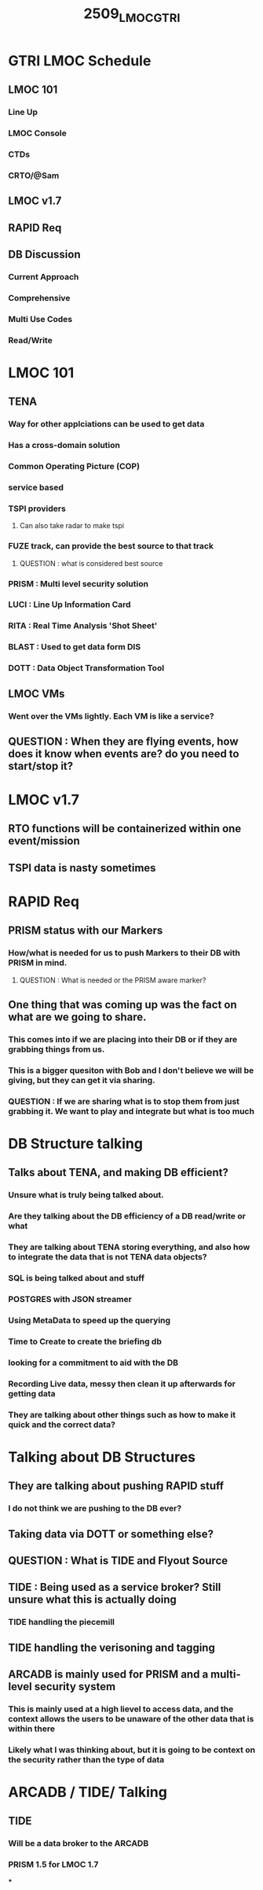 :PROPERTIES:
:ID:       9273dbd7-3208-4bfe-9496-681bbfc2342a
:END:
#+title: 2509_LMOC_GTRI
#+last_edited: <2025-09-04 Thu>

* GTRI LMOC Schedule
** LMOC 101
*** Line Up
*** LMOC Console
*** CTDs
*** CRTO/@Sam
** LMOC v1.7
** RAPID Req
** DB Discussion
*** Current Approach
*** Comprehensive
*** Multi Use Codes
*** Read/Write


* LMOC 101
** TENA
:PROPERTIES:
:ID:       715266b2-8959-4ec3-96e7-aab381417032
:END:
*** Way for other applciations can be used to get data
*** Has a cross-domain solution
*** Common Operating Picture (COP)
*** service based
*** TSPI providers
**** Can also take radar to make tspi
*** FUZE track, can provide the best source to that track
**** QUESTION : what is considered best source
*** PRISM : Multi level security solution
*** LUCI : Line Up Information Card
*** RITA : Real Time Analysis 'Shot Sheet'
*** BLAST : Used to get data form DIS
*** DOTT : Data Object Transformation Tool
** LMOC VMs
*** Went over the VMs lightly. Each VM is like a service?
** QUESTION : When they are flying events, how does it know when events are? do you need to start/stop it?

* LMOC v1.7
** RTO functions will be containerized within one event/mission
** TSPI data is nasty sometimes

* RAPID Req
** PRISM status with our Markers
*** How/what is needed for us to push Markers to their DB with PRISM in mind.
**** QUESTION : What is needed or the PRISM aware marker?
** One thing that was coming up was the fact on what are we going to share.
*** This comes into if we are placing into their DB or if they are grabbing things from us.
*** This is a bigger quesiton with Bob and I don't believe we will be giving, but they can get it via sharing.
*** QUESTION : If we are sharing what is to stop them from just grabbing it. We want to play and integrate but what is too much

* DB Structure talking
** Talks about TENA, and making DB efficient?
*** Unsure what is truly being talked about.
*** Are they talking about the DB efficiency of a DB read/write or what
*** They are talking about TENA storing everything, and also how to integrate the data that is *not* TENA data objects?
*** SQL is being talked about and stuff
*** POSTGRES with JSON streamer
*** Using MetaData to speed up the querying
*** Time to Create to create the briefing db
*** looking for a commitment to aid with the DB
*** Recording Live data, messy then clean it up afterwards for getting data
*** They are talking about other things such as how to make it quick and the correct data?

* Talking about DB Structures
** They are talking about pushing RAPID stuff
*** I do not think we are pushing to the DB ever?
** Taking data via DOTT or something else?
** QUESTION : What is TIDE and Flyout Source
** TIDE : Being used as a service broker? Still unsure what this is actually doing
*** TIDE handling the piecemill
** TIDE handling the verisoning and tagging
** ARCADB is mainly used for PRISM and a multi-level security system
*** This is mainly used at a high lievel to access data, and the context allows the users to be unaware of the other data that is within there
*** Likely what I was thinking about, but it is going to be context on the security rather than the type of data

* ARCADB / TIDE/ Talking
** TIDE
*** Will be a data broker to the ARCADB
*** PRISM 1.5 for LMOC 1.7
***

